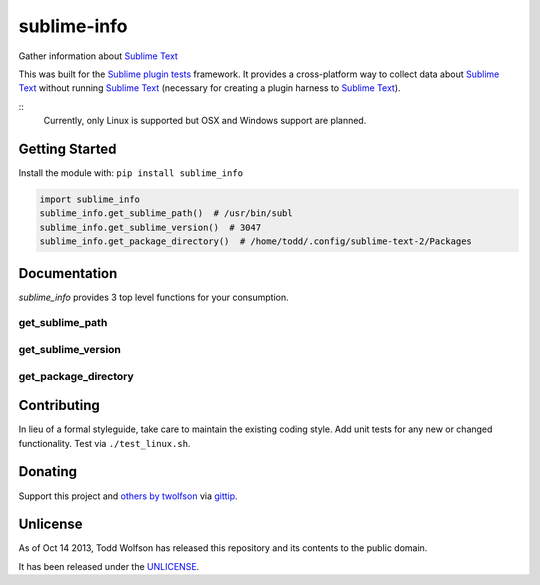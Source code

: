 sublime-info
============

.. image:: https://travis-ci.org/twolfson/sublime-info.png?branch=master
   :target: https://travis-ci.org/twolfson/sublime-info
   :alt: Build Status

Gather information about `Sublime Text`_

This was built for the `Sublime plugin tests`_ framework. It provides a cross-platform way to collect data about `Sublime Text`_ without running `Sublime Text`_ (necessary for creating a plugin harness to `Sublime Text`_).

.. _`Sublime Text`: http://sublimetext.com/
.. _`Sublime plugin tests`: https://github.com/twolfson/sublime-plugin-tests

::
    Currently, only Linux is supported but OSX and Windows support are planned.

Getting Started
---------------
Install the module with: ``pip install sublime_info``

.. code:: python

    import sublime_info
    sublime_info.get_sublime_path()  # /usr/bin/subl
    sublime_info.get_sublime_version()  # 3047
    sublime_info.get_package_directory()  # /home/todd/.config/sublime-text-2/Packages

Documentation
-------------
`sublime_info` provides 3 top level functions for your consumption.

get_sublime_path
^^^^^^^^^^^^^^^^
.. code:: python
    sublime_info.get_sublime_path()
    """Resolve Sublime Text path (e.g. /usr/bin/subl)

    If ``SUBLIME_TEXT_PATH`` is provided via environment variables, it will be used.
    Otherwise, a ``which``-like resolution will be returned.

    :raises STNotFoundError: If Sublime Text cannot be found, an error will be raised.
    :returns: ``SUBLIME_TEXT_PATH`` or ``which``-like resolution
    :rtype: str
    """

get_sublime_version
^^^^^^^^^^^^^^^^^^^
.. code:: python
    sublime_info.get_sublime_version()
    """Resolve Sublime Text version (e.g. 2221, 3047)

    Sublime Text is resolved via ``get_sublime_path``

    :raises Exception: If the Sublime Text version cannot be parsed, an error will be raised.
    :returns: Version of Sublime Text returned by ``sublime_text --version``.
    :rtype: int
    """

get_package_directory
^^^^^^^^^^^^^^^^^^^
.. code:: python
    sublime_info.get_package_directory()
    """Resolve Sublime Text package directory (e.g. /home/todd/.config/sublime-text-2/Packages)

    :raises Exception: If the Sublime Text version is not recognized, an error will be raised.
    :returns: Path to Sublime Text's package directory
    :rtype: str
    """

Contributing
------------
In lieu of a formal styleguide, take care to maintain the existing coding style. Add unit tests for any new or changed functionality. Test via ``./test_linux.sh``.

Donating
--------
Support this project and `others by twolfson`_ via `gittip`_.

.. image:: https://rawgithub.com/twolfson/gittip-badge/master/dist/gittip.png
   :target: `gittip`_
   :alt: Support via Gittip

.. _`others by twolfson`:
.. _gittip: https://www.gittip.com/twolfson/

Unlicense
---------
As of Oct 14 2013, Todd Wolfson has released this repository and its contents to the public domain.

It has been released under the `UNLICENSE`_.

.. _UNLICENSE: https://github.com/twolfson/sublime-info/blob/master/UNLICENSE
